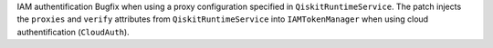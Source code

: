 IAM authentification Bugfix when using a proxy configuration specified in ``QiskitRuntimeService``. 
The patch injects the ``proxies`` and ``verify`` attributes from ``QiskitRuntimeService`` into ``IAMTokenManager`` when using cloud authentification (``CloudAuth``).